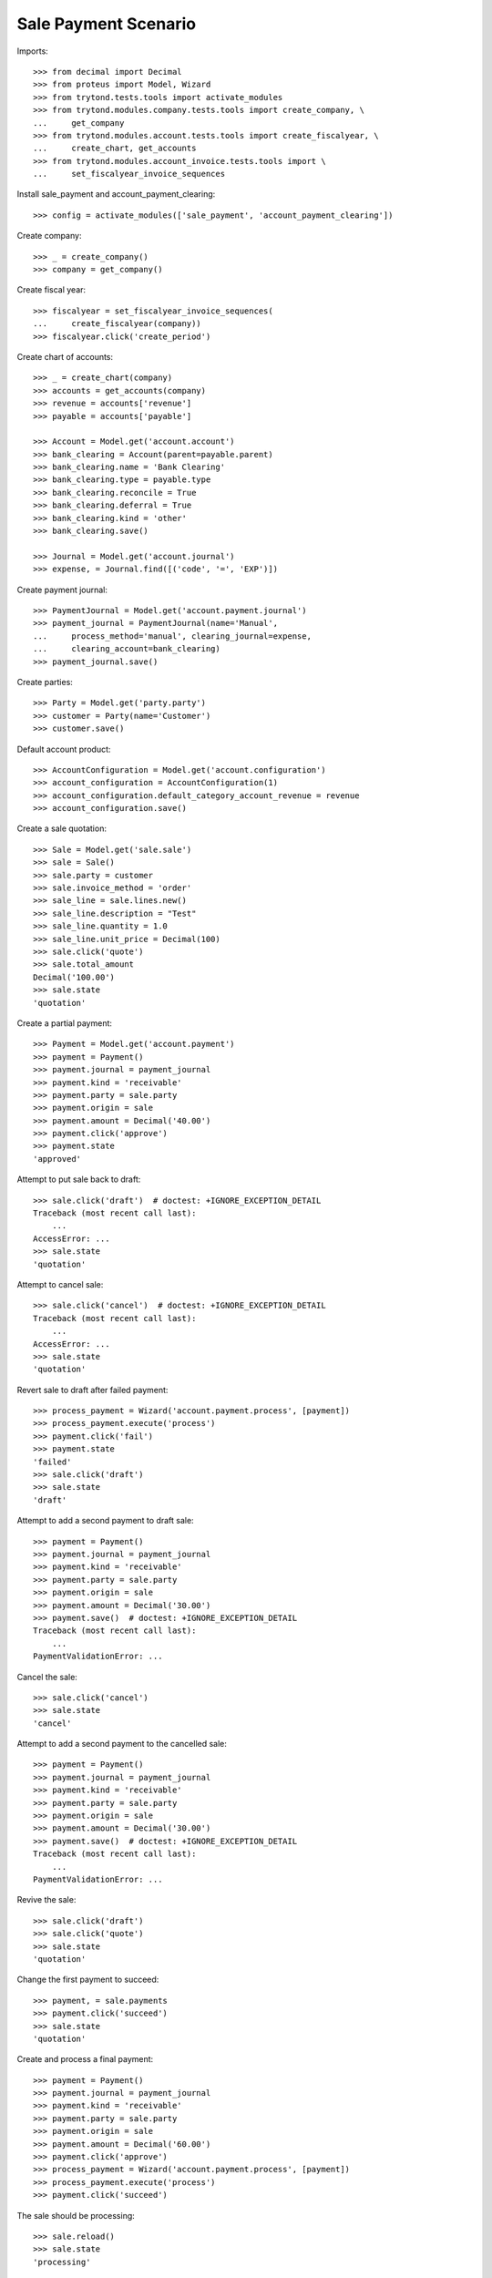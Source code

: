 =====================
Sale Payment Scenario
=====================

Imports::

    >>> from decimal import Decimal
    >>> from proteus import Model, Wizard
    >>> from trytond.tests.tools import activate_modules
    >>> from trytond.modules.company.tests.tools import create_company, \
    ...     get_company
    >>> from trytond.modules.account.tests.tools import create_fiscalyear, \
    ...     create_chart, get_accounts
    >>> from trytond.modules.account_invoice.tests.tools import \
    ...     set_fiscalyear_invoice_sequences

Install sale_payment and account_payment_clearing::

    >>> config = activate_modules(['sale_payment', 'account_payment_clearing'])

Create company::

    >>> _ = create_company()
    >>> company = get_company()

Create fiscal year::

    >>> fiscalyear = set_fiscalyear_invoice_sequences(
    ...     create_fiscalyear(company))
    >>> fiscalyear.click('create_period')

Create chart of accounts::

    >>> _ = create_chart(company)
    >>> accounts = get_accounts(company)
    >>> revenue = accounts['revenue']
    >>> payable = accounts['payable']

    >>> Account = Model.get('account.account')
    >>> bank_clearing = Account(parent=payable.parent)
    >>> bank_clearing.name = 'Bank Clearing'
    >>> bank_clearing.type = payable.type
    >>> bank_clearing.reconcile = True
    >>> bank_clearing.deferral = True
    >>> bank_clearing.kind = 'other'
    >>> bank_clearing.save()

    >>> Journal = Model.get('account.journal')
    >>> expense, = Journal.find([('code', '=', 'EXP')])

Create payment journal::

    >>> PaymentJournal = Model.get('account.payment.journal')
    >>> payment_journal = PaymentJournal(name='Manual',
    ...     process_method='manual', clearing_journal=expense,
    ...     clearing_account=bank_clearing)
    >>> payment_journal.save()

Create parties::

    >>> Party = Model.get('party.party')
    >>> customer = Party(name='Customer')
    >>> customer.save()

Default account product::

    >>> AccountConfiguration = Model.get('account.configuration')
    >>> account_configuration = AccountConfiguration(1)
    >>> account_configuration.default_category_account_revenue = revenue
    >>> account_configuration.save()

Create a sale quotation::

    >>> Sale = Model.get('sale.sale')
    >>> sale = Sale()
    >>> sale.party = customer
    >>> sale.invoice_method = 'order'
    >>> sale_line = sale.lines.new()
    >>> sale_line.description = "Test"
    >>> sale_line.quantity = 1.0
    >>> sale_line.unit_price = Decimal(100)
    >>> sale.click('quote')
    >>> sale.total_amount
    Decimal('100.00')
    >>> sale.state
    'quotation'

Create a partial payment::

    >>> Payment = Model.get('account.payment')
    >>> payment = Payment()
    >>> payment.journal = payment_journal
    >>> payment.kind = 'receivable'
    >>> payment.party = sale.party
    >>> payment.origin = sale
    >>> payment.amount = Decimal('40.00')
    >>> payment.click('approve')
    >>> payment.state
    'approved'

Attempt to put sale back to draft::

    >>> sale.click('draft')  # doctest: +IGNORE_EXCEPTION_DETAIL
    Traceback (most recent call last):
        ...
    AccessError: ...
    >>> sale.state
    'quotation'

Attempt to cancel sale::

    >>> sale.click('cancel')  # doctest: +IGNORE_EXCEPTION_DETAIL
    Traceback (most recent call last):
        ...
    AccessError: ...
    >>> sale.state
    'quotation'

Revert sale to draft after failed payment::

    >>> process_payment = Wizard('account.payment.process', [payment])
    >>> process_payment.execute('process')
    >>> payment.click('fail')
    >>> payment.state
    'failed'
    >>> sale.click('draft')
    >>> sale.state
    'draft'

Attempt to add a second payment to draft sale::

    >>> payment = Payment()
    >>> payment.journal = payment_journal
    >>> payment.kind = 'receivable'
    >>> payment.party = sale.party
    >>> payment.origin = sale
    >>> payment.amount = Decimal('30.00')
    >>> payment.save()  # doctest: +IGNORE_EXCEPTION_DETAIL
    Traceback (most recent call last):
        ...
    PaymentValidationError: ...

Cancel the sale::

    >>> sale.click('cancel')
    >>> sale.state
    'cancel'

Attempt to add a second payment to the cancelled sale::

    >>> payment = Payment()
    >>> payment.journal = payment_journal
    >>> payment.kind = 'receivable'
    >>> payment.party = sale.party
    >>> payment.origin = sale
    >>> payment.amount = Decimal('30.00')
    >>> payment.save()  # doctest: +IGNORE_EXCEPTION_DETAIL
    Traceback (most recent call last):
        ...
    PaymentValidationError: ...

Revive the sale::

    >>> sale.click('draft')
    >>> sale.click('quote')
    >>> sale.state
    'quotation'

Change the first payment to succeed::

    >>> payment, = sale.payments
    >>> payment.click('succeed')
    >>> sale.state
    'quotation'

Create and process a final payment::

    >>> payment = Payment()
    >>> payment.journal = payment_journal
    >>> payment.kind = 'receivable'
    >>> payment.party = sale.party
    >>> payment.origin = sale
    >>> payment.amount = Decimal('60.00')
    >>> payment.click('approve')
    >>> process_payment = Wizard('account.payment.process', [payment])
    >>> process_payment.execute('process')
    >>> payment.click('succeed')

The sale should be processing::

    >>> sale.reload()
    >>> sale.state
    'processing'

Post the invoice and check amount to pay::

    >>> sale.click('process')
    >>> invoice, = sale.invoices
    >>> invoice.total_amount
    Decimal('100.00')
    >>> invoice.click('post')
    >>> invoice.amount_to_pay == Decimal(0)
    True
    >>> invoice.state
    'paid'

Fail one payment and check invoice is no more paid::

    >>> payment.click('fail')
    >>> invoice.reload()
    >>> invoice.state
    'posted'
